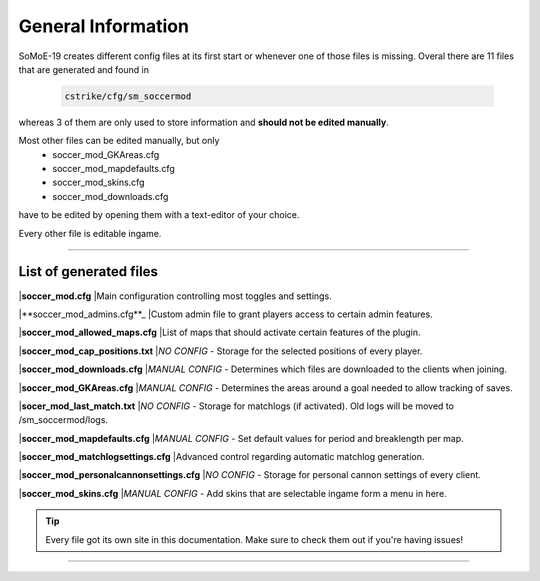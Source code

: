 .. _configs:

=========================
General Information
=========================

SoMoE-19 creates different config files at its first start or whenever one of those files is missing.
Overal there are 11 files that are generated and found in

	.. code-block:: none
	
		cstrike/cfg/sm_soccermod

whereas 3 of them are only used to store information and **should not be edited manually**.

Most other files can be edited manually, but only 
 - soccer_mod_GKAreas.cfg
 - soccer_mod_mapdefaults.cfg
 - soccer_mod_skins.cfg
 - soccer_mod_downloads.cfg

have to be edited by opening them with a text-editor of your choice.

Every other file is editable ingame.

----

-------------------------------
List of generated files
-------------------------------

|**soccer_mod.cfg**
|Main configuration controlling most toggles and settings.

|**soccer_mod_admins.cfg**_
|Custom admin file to grant players access to certain admin features.

|**soccer_mod_allowed_maps.cfg**
|List of maps that should activate certain features of the plugin.

|**soccer_mod_cap_positions.txt**
|*NO CONFIG* - Storage for the selected positions of every player.

|**soccer_mod_downloads.cfg**
|*MANUAL CONFIG* - Determines which files are downloaded to the clients when joining.

|**soccer_mod_GKAreas.cfg**
|*MANUAL CONFIG* - Determines the areas around a goal needed to allow tracking of saves.

|**socer_mod_last_match.txt**
|*NO CONFIG* - Storage for matchlogs (if activated). Old logs will be moved to /sm_soccermod/logs.

|**soccer_mod_mapdefaults.cfg**
|*MANUAL CONFIG* - Set default values for period and breaklength per map.

|**soccer_mod_matchlogsettings.cfg**
|Advanced control regarding automatic matchlog generation.

|**soccer_mod_personalcannonsettings.cfg**
|*NO CONFIG* - Storage for personal cannon settings of every client.

|**soccer_mod_skins.cfg**
|*MANUAL CONFIG* - Add skins that are selectable ingame form a menu in here.

.. tip::
   Every file got its own site in this documentation. Make sure to check them out if you're having issues!

----